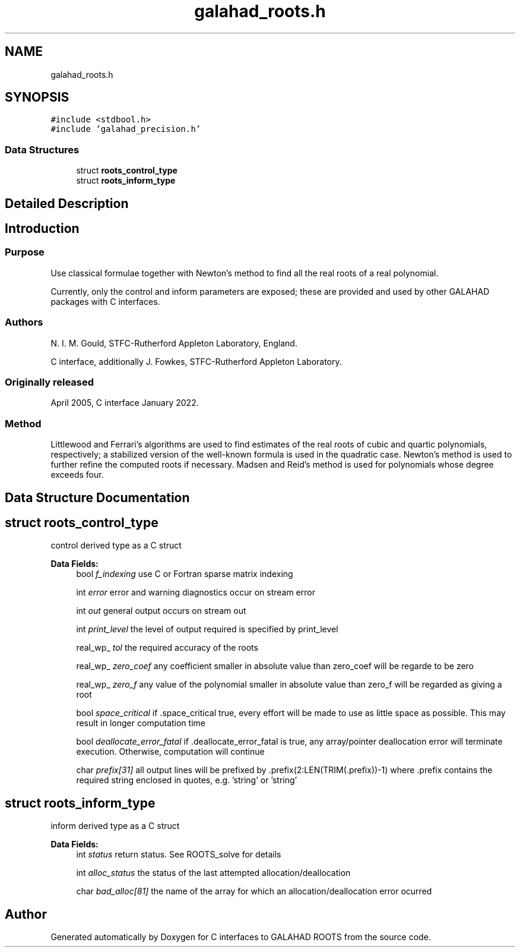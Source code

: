 .TH "galahad_roots.h" 3 "Sat Mar 26 2022" "C interfaces to GALAHAD ROOTS" \" -*- nroff -*-
.ad l
.nh
.SH NAME
galahad_roots.h
.SH SYNOPSIS
.br
.PP
\fC#include <stdbool\&.h>\fP
.br
\fC#include 'galahad_precision\&.h'\fP
.br

.SS "Data Structures"

.in +1c
.ti -1c
.RI "struct \fBroots_control_type\fP"
.br
.ti -1c
.RI "struct \fBroots_inform_type\fP"
.br
.in -1c
.SH "Detailed Description"
.PP

.SH "Introduction"
.PP
.SS "Purpose"
Use classical formulae together with Newton’s method to find all the real roots of a real polynomial\&.
.PP
Currently, only the control and inform parameters are exposed; these are provided and used by other GALAHAD packages with C interfaces\&.
.SS "Authors"
N\&. I\&. M\&. Gould, STFC-Rutherford Appleton Laboratory, England\&.
.PP
C interface, additionally J\&. Fowkes, STFC-Rutherford Appleton Laboratory\&.
.SS "Originally released"
April 2005, C interface January 2022\&.
.SS "Method"
Littlewood and Ferrari's algorithms are used to find estimates of the real roots of cubic and quartic polynomials, respectively; a stabilized version of the well-known formula is used in the quadratic case\&. Newton's method is used to further refine the computed roots if necessary\&. Madsen and Reid's method is used for polynomials whose degree exceeds four\&.
.SH "Data Structure Documentation"
.PP
.SH "struct roots_control_type"
.PP
control derived type as a C struct
.PP
\fBData Fields:\fP
.RS 4
bool \fIf_indexing\fP use C or Fortran sparse matrix indexing
.br
.PP
int \fIerror\fP error and warning diagnostics occur on stream error
.br
.PP
int \fIout\fP general output occurs on stream out
.br
.PP
int \fIprint_level\fP the level of output required is specified by print_level
.br
.PP
real_wp_ \fItol\fP the required accuracy of the roots
.br
.PP
real_wp_ \fIzero_coef\fP any coefficient smaller in absolute value than zero_coef will be regarde to be zero
.br
.PP
real_wp_ \fIzero_f\fP any value of the polynomial smaller in absolute value than zero_f will be regarded as giving a root
.br
.PP
bool \fIspace_critical\fP if \&.space_critical true, every effort will be made to use as little space as possible\&. This may result in longer computation time
.br
.PP
bool \fIdeallocate_error_fatal\fP if \&.deallocate_error_fatal is true, any array/pointer deallocation error will terminate execution\&. Otherwise, computation will continue
.br
.PP
char \fIprefix[31]\fP all output lines will be prefixed by \&.prefix(2:LEN(TRIM(\&.prefix))-1) where \&.prefix contains the required string enclosed in quotes, e\&.g\&. 'string' or 'string'
.br
.PP
.RE
.PP
.SH "struct roots_inform_type"
.PP
inform derived type as a C struct
.PP
\fBData Fields:\fP
.RS 4
int \fIstatus\fP return status\&. See ROOTS_solve for details
.br
.PP
int \fIalloc_status\fP the status of the last attempted allocation/deallocation
.br
.PP
char \fIbad_alloc[81]\fP the name of the array for which an allocation/deallocation error ocurred
.br
.PP
.RE
.PP
.SH "Author"
.PP
Generated automatically by Doxygen for C interfaces to GALAHAD ROOTS from the source code\&.
